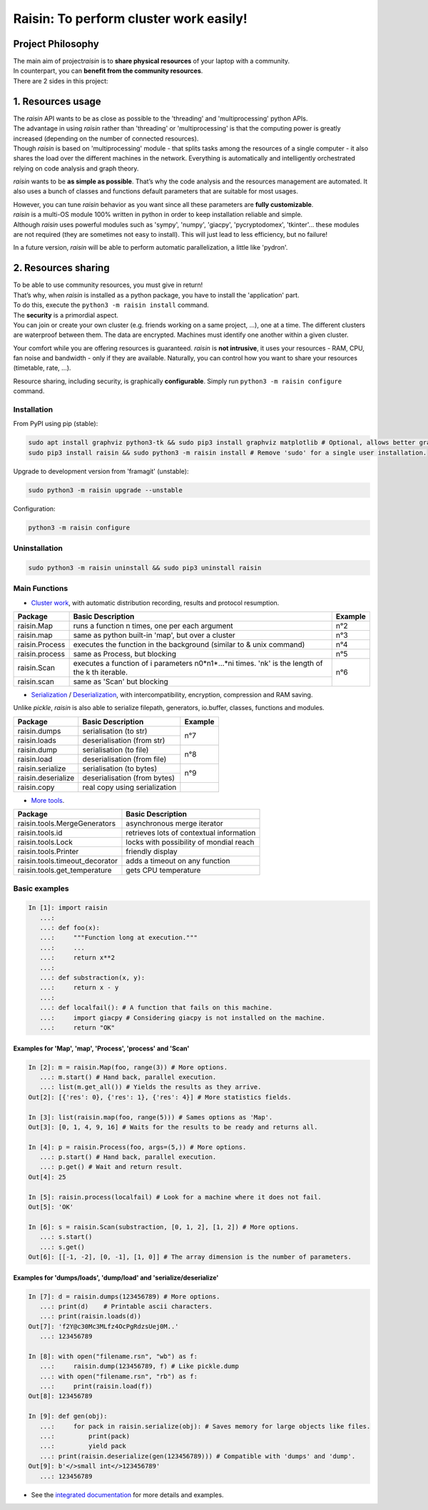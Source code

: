 ﻿
***************************************
Raisin: To perform cluster work easily!
***************************************

.. Pour la syntaxe voir: https://deusyss.developpez.com/tutoriels/Python/SphinxDoc/

Project Philosophy
^^^^^^^^^^^^^^^^^^
| The main aim of project\ *raisin*\  is to \ **share physical resources**\  of your laptop with a community.
| In counterpart, you can \ **benefit from the community resources**\ .
| There are 2 sides in this project:

1. Resources usage
^^^^^^^^^^^^^^^^^^
| The \ *raisin*\  API wants to be as close as possible to the 'threading' and 'multiprocessing' python APIs.
| The advantage in using \ *raisin*\  rather than 'threading' or 'multiprocessing' is that the computing power is greatly increased (depending on the number of connected resources).
| Though \ *raisin*\  is based on 'multiprocessing' module - that splits tasks among the resources of a single computer - it also shares the load over the different machines in the network. Everything is automatically and intelligently orchestrated relying on code analysis and graph theory.

\ *raisin*\  wants to be \ **as simple as possible**\ . That’s why the code analysis and the resources management are automated. It also uses a bunch of classes and functions default parameters that are suitable for most usages.

| However, you can tune \ *raisin*\  behavior as you want since all these parameters are \ **fully customizable**\ .
| \ *raisin*\  is a multi-OS module 100% written in python in order to keep installation reliable and simple.
| Although \ *raisin*\  uses powerful modules such as 'sympy', 'numpy', 'giacpy', 'pycryptodomex', 'tkinter'... these modules are not required (they are sometimes not easy to install). This will just lead to less efficiency, but no failure!

In a future version, \ *raisin*\  will be able to perform automatic parallelization, a little like 'pydron'.

2. Resources sharing
^^^^^^^^^^^^^^^^^^^^

| To be able to use community resources, you must give in return!
| That’s why, when \ *raisin*\  is installed as a python package, you have to install the 'application' part.
| To do this, execute the ``python3 -m raisin install`` command.

| The \ **security**\  is a primordial aspect.
| You can join or create your own cluster (e.g. friends working on a same project, ...), one at a time. The different clusters are waterproof between them. The data are encrypted. Machines must identify one another within a given cluster.

Your comfort while you are offering resources is guaranteed. \ *raisin*\  is \ **not intrusive**\ , it uses your resources - RAM, CPU, fan noise and bandwidth - only if they are available. Naturally, you can control how you want to share your resources (timetable, rate, ...).

Resource sharing, including security, is graphically \ **configurable**\ . Simply run ``python3 -m raisin configure`` command.

Installation
------------

From PyPI using pip (stable):

.. code-block:: bash

    sudo apt install graphviz python3-tk && sudo pip3 install graphviz matplotlib # Optional, allows better graphics.
    sudo pip3 install raisin && sudo python3 -m raisin install # Remove 'sudo' for a single user installation.

Upgrade to development version from 'framagit' (unstable):

.. code-block:: bash

    sudo python3 -m raisin upgrade --unstable

Configuration:

.. code-block:: bash

    python3 -m raisin configure

Uninstallation
--------------

.. code-block:: bash

    sudo python3 -m raisin uninstall && sudo pip3 uninstall raisin

Main Functions
--------------

* `Cluster work <https://framagit.org/robinechuca/raisin/-/blob/master/raisin/raisin.py>`_, with automatic distribution recording, results and protocol resumption.

+----------------+---------------------------------------------------+---------+
| Package        | Basic Description                                 | Example |
+================+===================================================+=========+
| raisin.Map     | runs a function n times, one per each argument    | n°2     |
+----------------+---------------------------------------------------+---------+
| raisin.map     | same as python built-in 'map', but over a cluster | n°3     |
+----------------+---------------------------------------------------+---------+
| raisin.Process | executes the function in the background           | n°4     |
|                | (similar to & unix command)                       |         |
+----------------+---------------------------------------------------+---------+
| raisin.process | same as Process, but blocking                     | n°5     |
+----------------+---------------------------------------------------+---------+
| raisin.Scan    | executes a function of i parameters n0*n1*...*ni  | n°6     |
|                | times. 'nk' is the length of the k th iterable.   |         |
+----------------+---------------------------------------------------+         |
| raisin.scan    | same as 'Scan' but blocking                       |         |
+----------------+---------------------------------------------------+---------+

* `Serialization <https://framagit.org/robinechuca/raisin/-/blob/master/raisin/serialization/serialize.py>`_ / `Deserialization <https://framagit.org/robinechuca/raisin/-/blob/master/raisin/serialization/deserialize.py>`_, with intercompatibility, encryption, compression and RAM saving.

Unlike \ *pickle*\ , \ *raisin*\  is also able to serialize filepath, generators, io.buffer, classes, functions and modules.

+--------------------+-------------------------------+---------+
| Package            | Basic Description             | Example |
+====================+===============================+=========+
| raisin.dumps       | serialisation (to str)        | n°7     |
+--------------------+-------------------------------+         |
| raisin.loads       | deserialisation (from str)    |         |
+--------------------+-------------------------------+---------+
| raisin.dump        | serialisation (to file)       | n°8     |
+--------------------+-------------------------------+         |
| raisin.load        | deserialisation (from file)   |         |
+--------------------+-------------------------------+---------+
| raisin.serialize   | serialisation (to bytes)      | n°9     |
+--------------------+-------------------------------+         |
| raisin.deserialize | deserialisation (from bytes)  |         |
+--------------------+-------------------------------+---------+
| raisin.copy        | real copy using serialization |         |
+--------------------+-------------------------------+---------+

* `More tools <https://framagit.org/robinechuca/raisin/-/blob/master/raisin/tools.py>`_.

+--------------------------------+------------------------------------------+
| Package                        | Basic Description                        |
+================================+==========================================+
| raisin.tools.MergeGenerators   | asynchronous merge iterator              |
+--------------------------------+------------------------------------------+
| raisin.tools.id                | retrieves lots of contextual information |
+--------------------------------+------------------------------------------+
| raisin.tools.Lock              | locks with possibility of mondial reach  |
+--------------------------------+------------------------------------------+
| raisin.tools.Printer           | friendly display                         |
+--------------------------------+------------------------------------------+
| raisin.tools.timeout_decorator | adds a timeout on any function           |
+--------------------------------+------------------------------------------+
| raisin.tools.get_temperature   | gets CPU temperature                     |
+--------------------------------+------------------------------------------+

Basic examples
--------------

.. code:: python

    In [1]: import raisin
       ...:
       ...: def foo(x):
       ...:     """Function long at execution."""
       ...:     ...
       ...:     return x**2
       ...:
       ...: def substraction(x, y):
       ...:     return x - y
       ...:
       ...: def localfail(): # A function that fails on this machine.
       ...:     import giacpy # Considering giacpy is not installed on the machine.
       ...:     return "OK"

Examples for 'Map', 'map', 'Process', 'process' and 'Scan'
++++++++++++++++++++++++++++++++++++++++++++++++++++++++++

.. code:: python

    In [2]: m = raisin.Map(foo, range(3)) # More options.
       ...: m.start() # Hand back, parallel execution.
       ...: list(m.get_all()) # Yields the results as they arrive.
    Out[2]: [{'res': 0}, {'res': 1}, {'res': 4}] # More statistics fields.

    In [3]: list(raisin.map(foo, range(5))) # Sames options as 'Map'.
    Out[3]: [0, 1, 4, 9, 16] # Waits for the results to be ready and returns all.

    In [4]: p = raisin.Process(foo, args=(5,)) # More options.
       ...: p.start() # Hand back, parallel execution.
       ...: p.get() # Wait and return result.
    Out[4]: 25

    In [5]: raisin.process(localfail) # Look for a machine where it does not fail.
    Out[5]: 'OK'

    In [6]: s = raisin.Scan(substraction, [0, 1, 2], [1, 2]) # More options.
       ...: s.start()
       ...: s.get()
    Out[6]: [[-1, -2], [0, -1], [1, 0]] # The array dimension is the number of parameters.

Examples for 'dumps/loads', 'dump/load' and 'serialize/deserialize'
+++++++++++++++++++++++++++++++++++++++++++++++++++++++++++++++++++

.. code:: python

    In [7]: d = raisin.dumps(123456789) # More options.
       ...: print(d)    # Printable ascii characters.
       ...: print(raisin.loads(d))
    Out[7]: 'f2Y@c30Mc3MLfz4OcPgRdzsUej0M..'
       ...: 123456789

    In [8]: with open("filename.rsn", "wb") as f:
       ...:     raisin.dump(123456789, f) # Like pickle.dump
       ...: with open("filename.rsn", "rb") as f:
       ...:     print(raisin.load(f))
    Out[8]: 123456789

    In [9]: def gen(obj):
       ...:     for pack in raisin.serialize(obj): # Saves memory for large objects like files.
       ...:         print(pack)
       ...:         yield pack
       ...: print(raisin.deserialize(gen(123456789))) # Compatible with 'dumps' and 'dump'.
    Out[9]: b'</>small int</>123456789'
       ...: 123456789

* See the `integrated documentation <https://framagit.org/robinechuca/raisin/-/blob/master/raisin/__init__.py>`_ for more details and examples.
